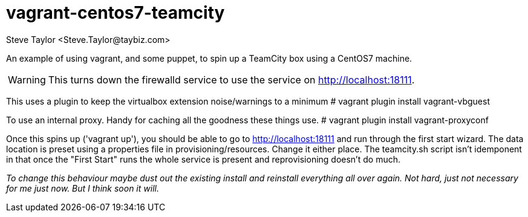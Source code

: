 = vagrant-centos7-teamcity
:author: Steve Taylor <Steve.Taylor@taybiz.com>

An example of using vagrant, and some puppet, to spin up a TeamCity box using a CentOS7 machine.

WARNING: This turns down the firewalld service to use the service on http://localhost:18111.

This uses a plugin to keep the virtualbox extension noise/warnings to a minimum
# vagrant plugin install vagrant-vbguest

To use an internal proxy. Handy for caching all the goodness these things use.
# vagrant plugin install vagrant-proxyconf

Once this spins up ('vagrant up'), you should be able to go to http://localhost:18111 and run through the first start wizard. The data location is preset using a properties file in provisioning/resources. Change it either place. The teamcity.sh script isn't idemponent in that once the "First Start" runs the whole service is present and reprovisioning doesn't do much.

_To change this behaviour maybe dust out the existing install and reinstall everything all over again. Not hard, just not necessary for me just now. But I think soon it will._
